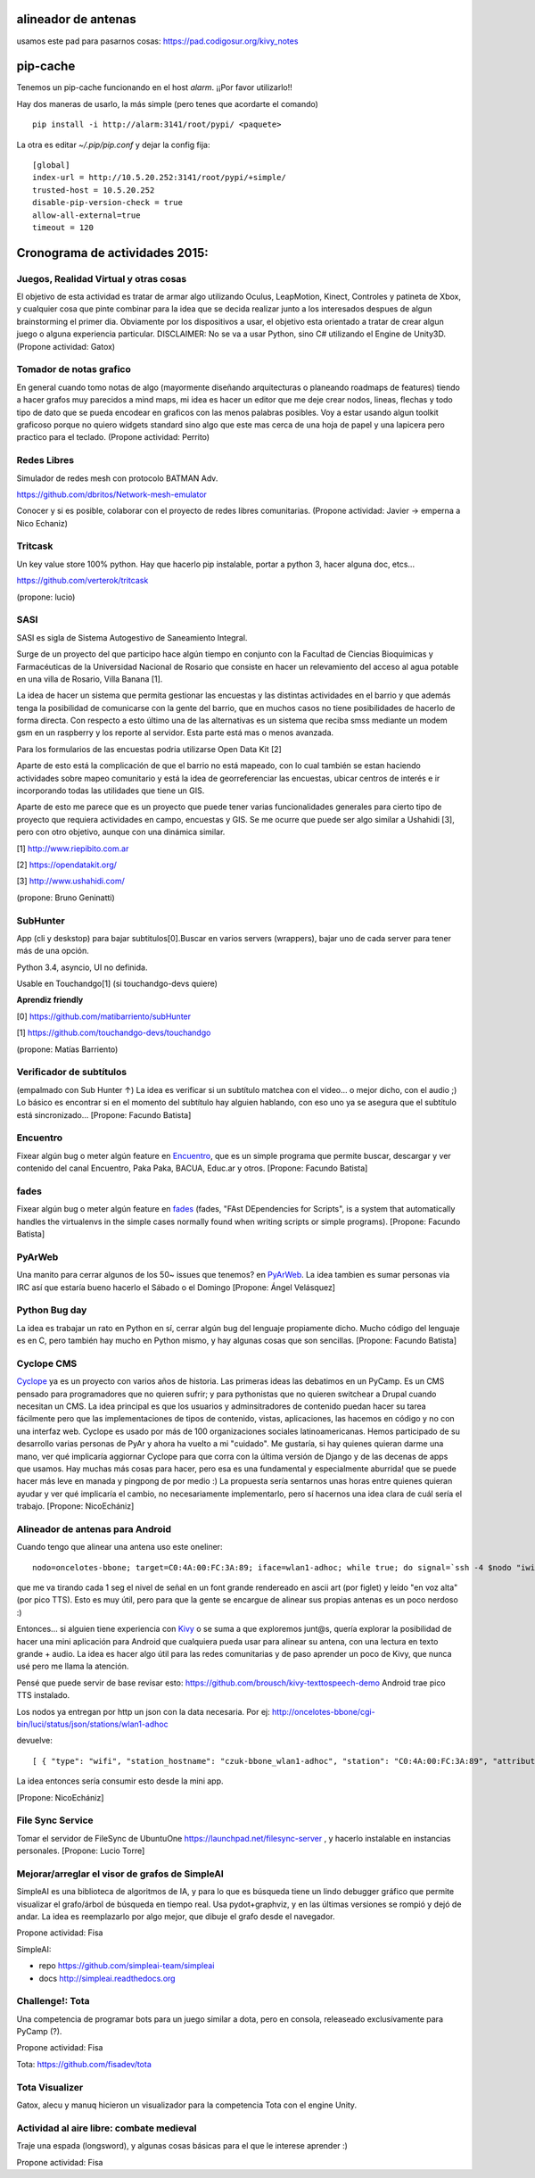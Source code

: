 alineador de antenas
--------------------

usamos este pad para pasarnos cosas:
https://pad.codigosur.org/kivy_notes


pip-cache
---------

Tenemos un pip-cache funcionando en el host `alarm`. ¡¡Por favor utilizarlo!!

Hay dos maneras de usarlo, la más simple (pero tenes que acordarte el comando)

::

    pip install -i http://alarm:3141/root/pypi/ <paquete>


La otra es editar `~/.pip/pip.conf` y dejar la config fija:

::

    [global]
    index-url = http://10.5.20.252:3141/root/pypi/+simple/
    trusted-host = 10.5.20.252
    disable-pip-version-check = true
    allow-all-external=true
    timeout = 120



Cronograma de actividades 2015:
-------------------------------

.. image:: /images/PyCamp/2015/Actividades/IMG_1538.JPG
   :width: 800px
   :target: /images/PyCamp/2015/Actividades/IMG_1538.JPG

Juegos, Realidad Virtual y otras cosas
~~~~~~~~~~~~~~~~~~~~~~~~~~~~~~~~~~~~~~

El objetivo de esta actividad es tratar de armar algo utilizando Oculus, LeapMotion,
Kinect, Controles y patineta de Xbox, y cualquier cosa que pinte combinar para la idea
que se decida realizar junto a los interesados despues de algun brainstorming el primer
dia. Obviamente por los dispositivos a usar, el objetivo esta orientado a tratar de
crear algun juego o alguna experiencia particular. DISCLAIMER: No se va a usar Python,
sino C# utilizando el Engine de Unity3D. (Propone actividad: Gatox)

Tomador de notas grafico
~~~~~~~~~~~~~~~~~~~~~~~~

En general cuando tomo notas de algo (mayormente diseñando arquitecturas o planeando
roadmaps de features) tiendo a hacer grafos muy parecidos a mind maps, mi idea es hacer
un editor que me deje crear nodos, lineas, flechas y todo tipo de dato que se pueda
encodear en graficos con las menos palabras posibles. Voy a estar usando algun toolkit
graficoso porque no quiero widgets standard sino algo que este mas cerca de una hoja de
papel y una lapicera pero practico para el teclado. (Propone actividad: Perrito)

Redes Libres
~~~~~~~~~~~~
Simulador de redes mesh con protocolo BATMAN Adv.

https://github.com/dbritos/Network-mesh-emulator

Conocer y si es posible, colaborar con el proyecto de redes libres comunitarias.
(Propone actividad: Javier -> emperna a Nico Echaniz)

Tritcask
~~~~~~~~

Un key value store 100% python. Hay que hacerlo pip instalable, portar a python 3, hacer alguna doc, etcs...

https://github.com/verterok/tritcask

(propone: lucio)

SASI
~~~~~~~~
SASI es sigla de Sistema Autogestivo de Saneamiento Integral.

Surge de un proyecto del que participo hace algún tiempo en conjunto con la Facultad de Ciencias Bioquimicas y Farmacéuticas
de la Universidad Nacional de Rosario que consiste en hacer un relevamiento del acceso al agua potable en una villa de Rosario, Villa Banana [1].

La idea de hacer un sistema que permita gestionar las encuestas y las distintas actividades en el barrio y que además tenga la posibilidad de comunicarse con la gente del barrio, que en muchos casos no tiene posibilidades de hacerlo de forma directa.
Con respecto a esto último una de las alternativas es un sistema que reciba smss mediante un modem gsm en un raspberry y los reporte al servidor. Esta parte está mas o menos avanzada.

Para los formularios de las encuestas podria utilizarse Open Data Kit [2]

Aparte de esto está la complicación de que el barrio no está mapeado,
con lo cual también se estan haciendo actividades sobre mapeo comunitario y está la idea de georreferenciar las encuestas, ubicar centros de interés e ir incorporando todas las utilidades que tiene un GIS.

Aparte de esto me parece que es un proyecto que puede tener varias funcionalidades generales para cierto tipo de proyecto que requiera actividades en campo, encuestas y GIS.
Se me ocurre que puede ser algo similar a Ushahidi [3], pero con otro objetivo, aunque con una dinámica similar.


[1] http://www.riepibito.com.ar

[2] https://opendatakit.org/

[3] http://www.ushahidi.com/

(propone: Bruno Geninatti)


SubHunter
~~~~~~~~~

App (cli y deskstop) para bajar subtitulos[0].Buscar en varios servers (wrappers), bajar uno de cada server para tener más de una opción.

Python 3.4, asyncio, UI no definida.

Usable en Touchandgo[1] (si touchandgo-devs quiere)

**Aprendiz friendly**

[0] https://github.com/matibarriento/subHunter

[1] https://github.com/touchandgo-devs/touchandgo

(propone: Matías Barriento)


Verificador de subtítulos
~~~~~~~~~~~~~~~~~~~~~~~~~

(empalmado con Sub Hunter ↑) La idea es verificar si un subtítulo matchea con el video... o mejor dicho, con el audio ;)  Lo básico es encontrar si en el momento del subtítulo hay alguien hablando, con eso uno ya se asegura que el subtítulo está sincronizado... [Propone: Facundo Batista]


Encuentro
~~~~~~~~~

Fixear algún bug o meter algún feature en `Encuentro <https://launchpad.net/encuentro>`_, que es un simple programa que permite buscar, descargar y ver contenido del canal Encuentro, Paka Paka, BACUA, Educ.ar y otros. [Propone: Facundo Batista]


fades
~~~~~

Fixear algún bug o meter algún feature en `fades <https://github.com/PyAr/fades>`_ (fades, "FAst DEpendencies for Scripts", is a system that automatically handles the virtualenvs in the simple cases normally found when writing scripts or simple programs). [Propone: Facundo Batista]


PyArWeb
~~~~~~~

Una manito para cerrar algunos de los 50~ issues que tenemos? en  `PyArWeb <https://github.com/PyAr/pyarweb>`_. La idea tambien es sumar personas via IRC así que estaría bueno hacerlo el Sábado o el Domingo [Propone: Ángel Velásquez]


Python Bug day
~~~~~~~~~~~~~~

La idea es trabajar un rato en Python en sí, cerrar algún bug del lenguaje propiamente dicho. Mucho código del lenguaje es en C, pero también hay mucho en Python mismo, y hay algunas cosas que son sencillas. [Propone: Facundo Batista]


Cyclope CMS
~~~~~~~~~~~

`Cyclope <http://cyclope.codigosur.org>`_ ya es un proyecto con varios años de historia. Las primeras ideas las debatimos en un PyCamp. Es un CMS pensado para programadores que no quieren sufrir; y para pythonistas que no quieren switchear a Drupal cuando necesitan un CMS. La idea principal es que los usuarios y adminsitradores de contenido puedan hacer su tarea fácilmente pero que las implementaciones de tipos de contenido, vistas, aplicaciones, las hacemos en código y no con una interfaz web.
Cyclope es usado por más de 100 organizaciones sociales latinoamericanas. Hemos participado de su desarrollo varias personas de PyAr y ahora ha vuelto a mi "cuidado". Me gustaría, si hay quienes quieran darme una mano, ver qué implicaría aggiornar Cyclope para que corra con la última versión de Django y de las decenas de apps que usamos.
Hay muchas más cosas para hacer, pero esa es una fundamental y especialmente aburrida! que se puede hacer más leve en manada y pingpong de por medio :)
La propuesta sería sentarnos unas horas entre quienes quieran ayudar y ver qué implicaría el cambio, no necesariamente implementarlo, pero sí hacernos una idea clara de cuál sería el trabajo.
[Propone: NicoEchániz]


Alineador de antenas para Android
~~~~~~~~~~~~~~~~~~~~~~~~~~~~~~~~~

Cuando tengo que alinear una antena uso este oneliner:

::

 nodo=oncelotes-bbone; target=C0:4A:00:FC:3A:89; iface=wlan1-adhoc; while true; do signal=`ssh -4 $nodo "iwinfo $iface a | grep $target" | awk '{print $2}' | cut -c 2-`; pico2wave -w 1.wav -l es-ES "$signal"; echo $signal | figlet -f doh; paplay 1.wav;sleep 1; done

que me va tirando cada 1 seg el nivel de señal en un font grande rendereado en ascii art (por figlet) y leído "en voz alta" (por pico TTS). Esto es muy útil, pero para que la gente se encargue de alinear sus propias antenas es un poco nerdoso :)

Entonces... si alguien tiene experiencia con `Kivy <http://kivy.org>`_ o se suma a que exploremos junt@s, quería explorar la posibilidad de hacer una mini aplicación para Android que cualquiera pueda usar para alinear su antena, con una lectura en texto grande + audio.
La idea es hacer algo útil para las redes comunitarias y de paso aprender un poco de Kivy, que nunca usé pero me llama la atención.

Pensé que puede servir de base revisar esto: https://github.com/brousch/kivy-texttospeech-demo Android trae pico TTS instalado.

Los nodos ya entregan por http un json con la data necesaria.
Por ej: http://oncelotes-bbone/cgi-bin/luci/status/json/stations/wlan1-adhoc

devuelve:

::

 [ { "type": "wifi", "station_hostname": "czuk-bbone_wlan1-adhoc", "station": "C0:4A:00:FC:3A:89", "attributes": { "inactive": 0, "channel": 36, "signal": -80 } }, { "type": "wifi", "station_hostname": "giordano-bbone_wlan1-adhoc", "station": "C0:4A:00:FC:38:E1", "attributes": { "inactive": 0, "channel": 36, "signal": -75 } } ]

La idea entonces sería consumir esto desde la mini app.

[Propone: NicoEchániz]

File Sync Service
~~~~~~~~~~~~~~~~~

Tomar el servidor de FileSync de UbuntuOne https://launchpad.net/filesync-server , y hacerlo instalable en instancias personales. [Propone: Lucio Torre]

Mejorar/arreglar el visor de grafos de SimpleAI
~~~~~~~~~~~~~~~~~~~~~~~~~~~~~~~~~~~~~~~~~~~~~~~

SimpleAI es una biblioteca de algoritmos de IA, y para lo que es búsqueda tiene un lindo debugger
gráfico que permite visualizar el grafo/árbol de búsqueda en tiempo real. Usa pydot+graphviz, y en
las últimas versiones se rompió y dejó de andar. La idea es reemplazarlo por algo mejor, que dibuje
el grafo desde el navegador.

Propone actividad: Fisa

SimpleAI:

* repo https://github.com/simpleai-team/simpleai
* docs http://simpleai.readthedocs.org

Challenge!: Tota
~~~~~~~~~~~~~~~~

Una competencia de programar bots para un juego similar a dota, pero en consola, releaseado exclusívamente
para PyCamp (?).

Propone actividad: Fisa

Tota: https://github.com/fisadev/tota

Tota Visualizer
~~~~~~~~~~~~~~~

Gatox, alecu y manuq hicieron un visualizador para la competencia Tota con el engine Unity.

.. youtube:: E-vDVm9ll_w

Actividad al aire libre: combate medieval
~~~~~~~~~~~~~~~~~~~~~~~~~~~~~~~~~~~~~~~~~

Traje una espada (longsword), y algunas cosas básicas para el que le interese aprender :)

Propone actividad: Fisa
